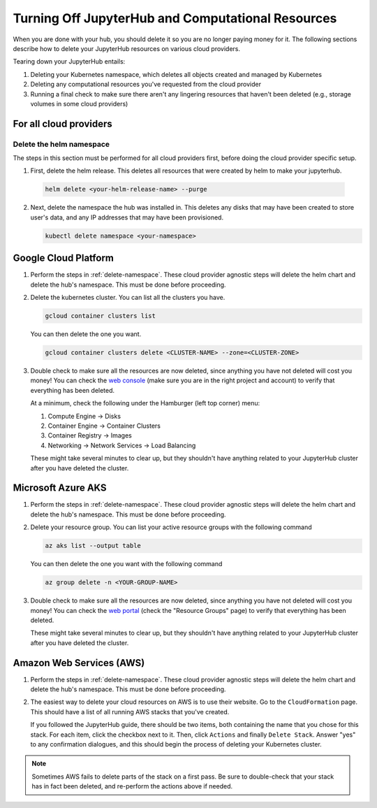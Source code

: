 .. _turn-off:

Turning Off JupyterHub and Computational Resources
==================================================

When you are done with your hub, you should delete it so you are no longer
paying money for it. The following sections describe how to delete your
JupyterHub resources on various cloud providers.

Tearing down your JupyterHub entails:

1. Deleting your Kubernetes namespace, which deletes all objects created and managed by Kubernetes
2. Deleting any computational resources you've requested from the cloud provider
3. Running a final check to make sure there aren't any lingering resources that haven't been deleted
   (e.g., storage volumes in some cloud providers)

For all cloud providers
-----------------------

.. _delete-namespace:

Delete the helm namespace
~~~~~~~~~~~~~~~~~~~~~~~~~

The steps in this section must be performed for all cloud providers first,
before doing the cloud provider specific setup.

1. First, delete the helm release. This deletes all resources that were created
   by helm to make your jupyterhub.

  .. code-block:: bash

     helm delete <your-helm-release-name> --purge

2. Next, delete the namespace the hub was installed in. This deletes any disks
   that may have been created to store user's data, and any IP addresses that
   may have been provisioned.

   .. code-block:: bash

      kubectl delete namespace <your-namespace>

Google Cloud Platform
---------------------

1. Perform the steps in :ref:`delete-namespace`. These cloud provider agnostic steps will
   delete the helm chart and delete the hub's namespace. This must be done before proceeding.

2. Delete the kubernetes cluster. You can list all the clusters you have.

   .. code-block:: bash

      gcloud container clusters list

   You can then delete the one you want.

   .. code-block:: bash

      gcloud container clusters delete <CLUSTER-NAME> --zone=<CLUSTER-ZONE>

3. Double check to make sure all the resources are now deleted, since anything you
   have not deleted will cost you money! You can check the `web console <https://console.cloud.google.com>`_
   (make sure you are in the right project and account) to verify that everything
   has been deleted.

   At a minimum, check the following under the Hamburger (left top corner) menu:

   1. Compute Engine -> Disks
   2. Container Engine -> Container Clusters
   3. Container Registry -> Images
   4. Networking -> Network Services -> Load Balancing

   These might take several minutes to clear up, but they shouldn't have anything
   related to your JupyterHub cluster after you have deleted the cluster.

Microsoft Azure AKS
-------------------

1. Perform the steps in :ref:`delete-namespace`. These cloud provider agnostic steps will
   delete the helm chart and delete the hub's namespace. This must be done before proceeding.

2. Delete your resource group. You can list your active resource groups with
   the following command

   .. code-block:: bash

      az aks list --output table

   You can then delete the one you want with the following command

   .. code-block:: bash

      az group delete -n <YOUR-GROUP-NAME>

3. Double check to make sure all the resources are now deleted, since anything you
   have not deleted will cost you money! You can check the `web portal <https://portal.azure.com>`_
   (check the "Resource Groups" page) to verify that everything has been deleted.

   These might take several minutes to clear up, but they shouldn't have anything
   related to your JupyterHub cluster after you have deleted the cluster.

Amazon Web Services (AWS)
-------------------------

1. Perform the steps in :ref:`delete-namespace`. These cloud provider agnostic steps will
   delete the helm chart and delete the hub's namespace. This must be done before proceeding.

2. The easiest way to delete your cloud resources on AWS is to use their
   website. Go to the ``CloudFormation`` page. This should have a list of all
   running AWS stacks that you've created.

   If you followed the JupyterHub guide, there should be two items, both containing the name
   that you chose for this stack. For each item, click the checkbox next to it. Then, click
   ``Actions`` and finally ``Delete Stack``. Answer "yes" to any confirmation dialogues, and
   this should begin the process of deleting your Kubernetes cluster.

.. note::

   Sometimes AWS fails to delete parts of the stack on a first pass. Be sure
   to double-check that your stack has in fact been deleted, and re-perform
   the actions above if needed.

